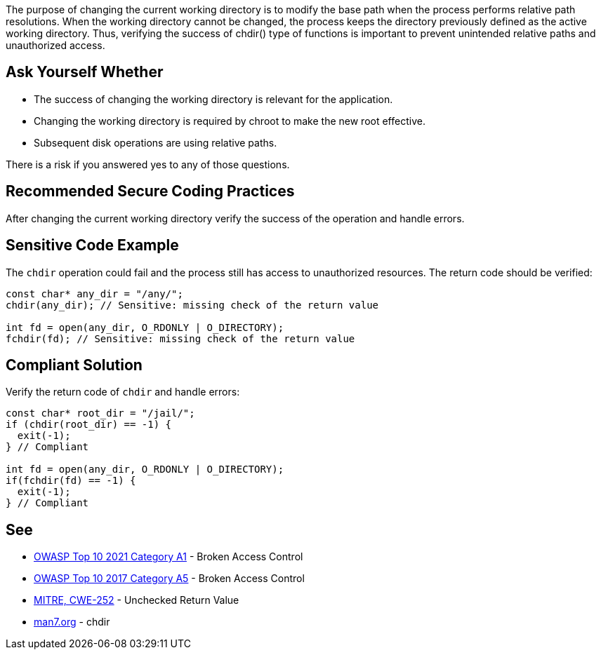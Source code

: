 The purpose of changing the current working directory is to modify the base path when the process performs relative path resolutions. When the working directory cannot be changed, the process keeps the directory previously defined as the active working directory. Thus, verifying the success of chdir() type of functions is important to prevent unintended relative paths and unauthorized access.


== Ask Yourself Whether

* The success of changing the working directory is relevant for the application.
* Changing the working directory is required by chroot to make the new root effective.
* Subsequent disk operations are using relative paths.

There is a risk if you answered yes to any of those questions.


== Recommended Secure Coding Practices

After changing the current working directory verify the success of the operation and handle errors.


== Sensitive Code Example

The ``++chdir++`` operation could fail and the process still has access to unauthorized resources. The return code should be verified:

----
const char* any_dir = "/any/";
chdir(any_dir); // Sensitive: missing check of the return value

int fd = open(any_dir, O_RDONLY | O_DIRECTORY);
fchdir(fd); // Sensitive: missing check of the return value
----


== Compliant Solution

Verify the return code of ``++chdir++`` and handle errors:

[source,cpp]
----
const char* root_dir = "/jail/";
if (chdir(root_dir) == -1) {
  exit(-1);
} // Compliant

int fd = open(any_dir, O_RDONLY | O_DIRECTORY);
if(fchdir(fd) == -1) {
  exit(-1);
} // Compliant
----


== See

* https://owasp.org/Top10/A01_2021-Broken_Access_Control/[OWASP Top 10 2021 Category A1] - Broken Access Control
* https://owasp.org/www-project-top-ten/OWASP_Top_Ten_2017/Top_10-2017_A5-Broken_Access_Control[OWASP Top 10 2017 Category A5] - Broken Access Control
* https://cwe.mitre.org/data/definitions/252[MITRE, CWE-252] - Unchecked Return Value
* https://man7.org/linux/man-pages/man2/chdir.2.html[man7.org] - chdir

ifdef::env-github,rspecator-view[]

'''
== Implementation Specification
(visible only on this page)

=== Message

Make sure that changing the current working directory without verifying the success if safe here.


endif::env-github,rspecator-view[]
